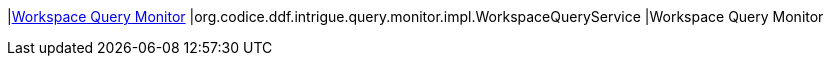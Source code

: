|<<org.codice.ddf.intrigue.query.monitor.impl.WorkspaceQueryService,Workspace Query Monitor>>
|org.codice.ddf.intrigue.query.monitor.impl.WorkspaceQueryService
|Workspace Query Monitor


